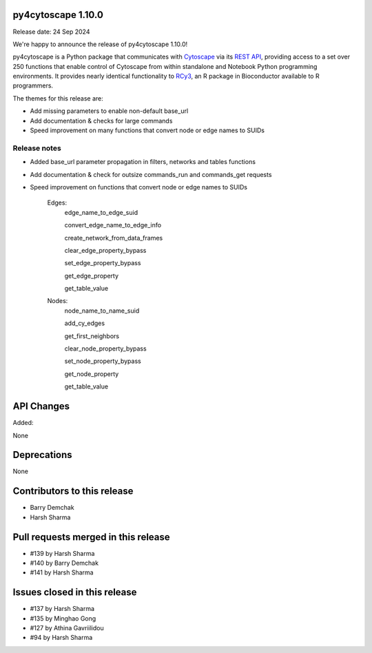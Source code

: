 
py4cytoscape 1.10.0
-------------------
Release date: 24 Sep 2024

We're happy to announce the release of py4cytoscape 1.10.0!

py4cytoscape is a Python package that communicates with `Cytoscape <https://cytoscape.org>`_
via its `REST API <https://pubmed.ncbi.nlm.nih.gov/31477170/>`_, providing access to a set over 250 functions that
enable control of Cytoscape from within standalone and Notebook Python programming environments. It provides
nearly identical functionality to `RCy3 <https://www.ncbi.nlm.nih.gov/pmc/articles/PMC6880260/>`_, an R package in
Bioconductor available to R programmers.

The themes for this release are:

* Add missing parameters to enable non-default base_url
* Add documentation & checks for large commands
* Speed improvement on many functions that convert node or edge names to SUIDs


Release notes
~~~~~~~~~~~~~

* Added base_url parameter propagation in filters, networks and tables functions
* Add documentation & check for outsize commands_run and commands_get requests
* Speed improvement on functions that convert node or edge names to SUIDs

    Edges:
        edge_name_to_edge_suid

        convert_edge_name_to_edge_info

        create_network_from_data_frames

        clear_edge_property_bypass

        set_edge_property_bypass

        get_edge_property

        get_table_value

    Nodes:
        node_name_to_name_suid

        add_cy_edges

        get_first_neighbors

        clear_node_property_bypass

        set_node_property_bypass

        get_node_property

        get_table_value


API Changes
-----------

Added:

None



Deprecations
------------

None


Contributors to this release
----------------------------

- Barry Demchak
- Harsh Sharma


Pull requests merged in this release
------------------------------------

- #139 by Harsh Sharma
- #140 by Barry Demchak
- #141 by Harsh Sharma

Issues closed in this release
------------------------------------

- #137 by Harsh Sharma
- #135 by Minghao Gong
- #127 by Athina Gavriilidou
- #94  by Harsh Sharma

